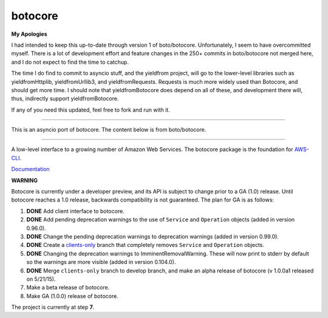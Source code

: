 botocore
========

**My Apologies**

I had intended to keep this up-to-date through version 1 of boto/botocore.   Unfortunately, I seem to
have overcommitted myself.   There is a lot of development effort and feature changes in the 250+ commits
in boto/botocore not merged here, and I do not expect to find the time to catchup.

The time I do find to commit to asyncio stuff, and the yieldfrom project, will go to the lower-level libraries 
such as yieldfromHttplib, yieldfromUrllib3, and yieldfromRequests.  Requests is much more widely used than 
Botocore, and should get more time. I should note that yieldfromBotocore does depend on all of these, and 
development there will, thus, indirectly support yieldfromBotocore.  


If any of you need this updated, feel free to fork and run with it.


-------------------

This is an asyncio port of botocore.  The content below is from boto/botocore.

-------------------



A low-level interface to a growing number of Amazon Web Services. The
botocore package is the foundation for
`AWS-CLI <https://github.com/aws/aws-cli>`__.

`Documentation <https://botocore.readthedocs.org/en/latest/>`__

**WARNING**

Botocore is currently under a developer preview, and its API is subject
to change prior to a GA (1.0) release.  Until botocore reaches a 1.0 release,
backwards compatibility is not guaranteed. The plan for GA is as follows:

1. **DONE** Add client interface to botocore.
2. **DONE** Add pending deprecation warnings to the use of ``Service`` and ``Operation``
   objects (added in version 0.96.0).
3. **DONE** Change the pending deprecation warnings to deprecation warnings
   (added in version 0.99.0).
4. **DONE** Create a
   `clients-only <https://github.com/boto/botocore/tree/clients-only>`_
   branch that completely removes ``Service`` and ``Operation`` objects.
5. **DONE** Changing the deprecation warnings to ImminentRemovalWarning.  These will
   now print to stderr by default so the warnings are more visible
   (added in version 0.104.0).
6. **DONE** Merge ``clients-only`` branch to develop branch, and make an alpha
   release of botocore (v 1.0.0a1 released on 5/21/15).
7. Make a beta release of botocore.
8. Make GA (1.0.0) release of botocore.

The project is currently at step **7**.
